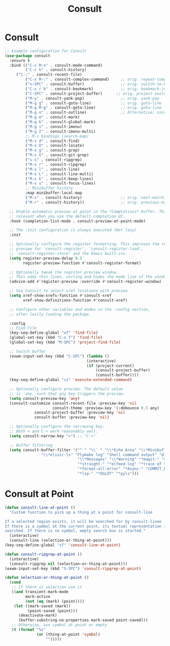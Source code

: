 #+TITLE: Consult
#+PROPERTY: header-args      :tangle "../config-elisp/consult.el"
* Consult
#+BEGIN_SRC emacs-lisp
;; Example configuration for Consult
(use-package consult
  :ensure t
  :bind (("C-c M-x" . consult-mode-command)
         ("C-c h" . consult-history)
	 ("C-;" . consult-recent-file)
         ("C-x M-:" . consult-complex-command)     ;; orig. repeat-complex-command
         ("s-SPC" . consult-buffer)                ;; orig. switch-to-buffer
         ("C-x r b" . consult-bookmark)            ;; orig. bookmark-jump
         ("C-SPC" . consult-project-buffer)      ;; orig. project-switch-to-buffer
         ("M-y" . consult-yank-pop)                ;; orig. yank-pop
         ("M-g g" . consult-goto-line)             ;; orig. goto-line
         ("M-g M-g" . consult-goto-line)           ;; orig. goto-line
         ("M-g o" . consult-outline)               ;; Alternative: consult-org-heading
         ("M-g m" . consult-mark)
         ("M-g k" . consult-global-mark)
         ("M-g i" . consult-imenu)
         ("M-g I" . consult-imenu-multi)
         ;; M-s bindings (search-map)
         ("M-s d" . consult-find)
         ("M-s D" . consult-locate)
         ("M-s g" . consult-grep)
         ("M-s G" . consult-git-grep)
         ("s-s" . consult-ripgrep)
         ("M-s r" . consult-ripgrep)
         ("M-s l" . consult-line)
         ("M-s L" . consult-line-multi)
         ("M-s k" . consult-keep-lines)
         ("M-s u" . consult-focus-lines)
         ;; Minibuffer history
         :map minibuffer-local-map
         ("M-s" . consult-history)                 ;; orig. next-matching-history-element
         ("M-r" . consult-history))                ;; orig. previous-matching-history-element

  ;; Enable automatic preview at point in the *Completions* buffer. This is
  ;; relevant when you use the default completion UI.
  :hook (completion-list-mode . consult-preview-at-point-mode)

  ;; The :init configuration is always executed (Not lazy)
  :init

  ;; Optionally configure the register formatting. This improves the register
  ;; preview for `consult-register', `consult-register-load',
  ;; `consult-register-store' and the Emacs built-ins.
  (setq register-preview-delay 0.5
        register-preview-function #'consult-register-format)

  ;; Optionally tweak the register preview window.
  ;; This adds thin lines, sorting and hides the mode line of the window.
  (advice-add #'register-preview :override #'consult-register-window)

  ;; Use Consult to select xref locations with preview
  (setq xref-show-xrefs-function #'consult-xref
        xref-show-definitions-function #'consult-xref)

  ;; Configure other variables and modes in the :config section,
  ;; after lazily loading the package.

  :config
  ;; Find File
  (key-seq-define-global "xf" 'find-file)
  (global-set-key (kbd "C-x f") 'find-file)
  (global-set-key (kbd "M-SPC") 'project-find-file)
  
  ;; Switch buffer
  (exwm-input-set-key (kbd "C-SPC") (lambda ()
                                    (interactive)
                                    (if (project-current)
                                        (consult-project-buffer)
                                        (consult-buffer))))
  (key-seq-define-global "cz" 'execute-extended-command)

  ;; Optionally configure preview. The default value
  ;; is 'any, such that any key triggers the preview.
  (setq consult-preview-key 'any)
  (consult-customize consult-recent-file :preview-key 'nil
                     consult-theme :preview-key '(:debounce 0.5 any)
		     consult-project-buffer :preview-key 'nil
		     consult-buffer :preview-key 'nil)

  ;; Optionally configure the narrowing key.
  ;; Both < and C-+ work reasonably well.
  (setq consult-narrow-key "<") ;; "C-+"

  ;; Buffer filtering
  (setq consult-buffer-filter '("^ " "\\` " "\\*Echo Area" "\\*Minibuf" "\\*Quail Completions"
				"\\*elixir-ls" "Flymake log" "Shell command output" "direnv" "\\*scratch"
                                "\\*Messages" "\\*Warning" "*magit-" "magit-process" "*vterm" "vterm" "^:" "*Occur"
                                "*straight-" "*elfeed-log" "*trace of SMTP session" "\\*Compile-Log" "\\*blamer"
                                "*format-all-error" "*Async-" "COMMIT_EDITMSG" "shell: "
                                "*lsp-" "*EGLOT" "*pyls")))
#+END_SRC
* Consult at Point
#+BEGIN_SRC emacs-lisp
(defun consult-line-at-point ()
  "Custom function to pick up a thing at a point for consult-line

If a selected region exists, it will be searched for by consult-linee
If there is a symbol at the current point, its textual representation is
searched. If there is no symbol, empty search box is started."
  (interactive)
  (consult-line (selection-or-thing-at-point)))
(key-seq-define-global "vf" 'consult-line-at-point)

(defun consult-ripgrep-at-point ()
  (interactive)
  (consult-ripgrep nil (selection-or-thing-at-point)))
(exwm-input-set-key (kbd "S-SPC") 'consult-ripgrep-at-point)

(defun selection-or-thing-at-point ()
  (cond
   ;; If there is selection use it
   ((and transient-mark-mode
         mark-active
         (not (eq (mark) (point))))
    (let ((mark-saved (mark))
          (point-saved (point)))
      (deactivate-mark)
      (buffer-substring-no-properties mark-saved point-saved)))
   ;; Otherwise, use symbol at point or empty
   (t (format "%s"
              (or (thing-at-point 'symbol)
                  "")))))
#+END_SRC

